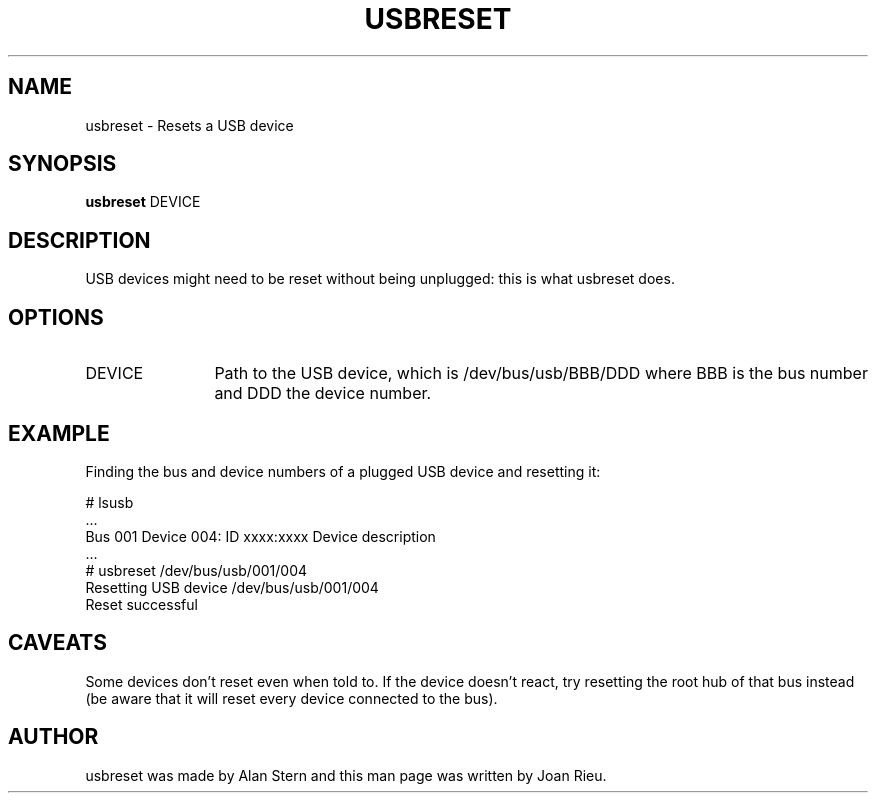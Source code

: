 .TH USBRESET 1 "2012 Oct 12"
.SH NAME
usbreset \- Resets a USB device
.SH SYNOPSIS
.B usbreset
DEVICE
.SH DESCRIPTION
USB devices might need to be reset without being unplugged: this is what usbreset does.
.SH OPTIONS
.TP 12
DEVICE
Path to the USB device, which is /dev/bus/usb/BBB/DDD where BBB is the bus number and DDD the device number.
.SH EXAMPLE
Finding the bus and device numbers of a plugged USB device and resetting it:
.PP
        # lsusb
        ...
        Bus 001 Device 004: ID xxxx:xxxx Device description
        ...
        # usbreset /dev/bus/usb/001/004
        Resetting USB device /dev/bus/usb/001/004
        Reset successful
.SH CAVEATS
Some devices don't reset even when told to.
If the device doesn't react, try resetting the root hub of that bus instead (be aware that it will reset every device connected to the bus).
.SH AUTHOR
usbreset was made by Alan Stern and this man page was written by Joan Rieu.
